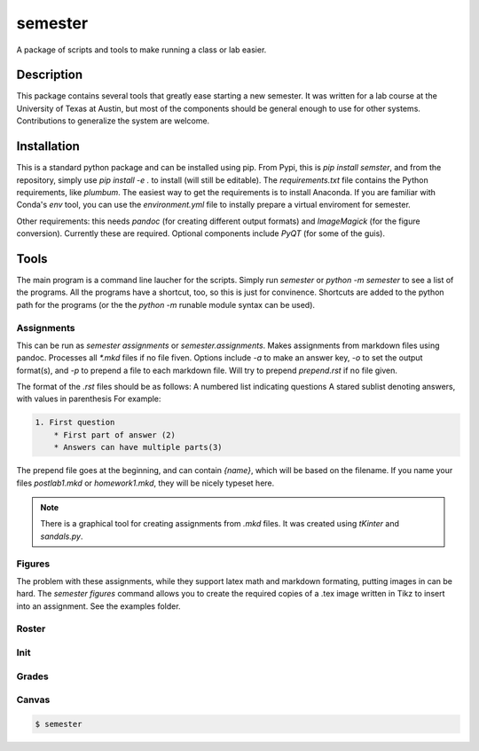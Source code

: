 ========
semester
========


A package of scripts and tools to make running a class or lab easier.


Description
===========

This package contains several tools that greatly ease starting a new semester. It
was written for a lab course at the University of Texas at Austin, but most of the
components should be general enough to use for other systems. Contributions
to generalize the system are welcome.

Installation
============

This is a standard python package and can be installed using pip. From
Pypi, this is `pip install semster`, and from the repository, simply
use `pip install -e .` to install (will still be editable). The `requirements.txt`
file contains the Python requirements, like `plumbum`. The easiest way to 
get the requirements is to install Anaconda. If you are familiar with Conda's
`env` tool, you can use the `environment.yml` file to instally prepare a virtual
enviroment for semester.

Other requirements: this needs `pandoc` (for creating different output formats) and
`ImageMagick` (for the figure conversion). Currently these are required. Optional
components include `PyQT` (for some of the guis).

Tools
=====

The main program is a command line laucher for the scripts. Simply run `semester` or
`python -m semester` to
see a list of the programs. All the programs have a shortcut, too, so this is just for
convinence. Shortcuts are added to the python path for the programs (or the the `python -m`
runable module syntax can be used).

Assignments
-----------

This can be run as `semester assignments` or `semester.assignments`. Makes assignments
from markdown files using pandoc. Processes all `*.mkd` files if no file fiven. Options include
`-a` to make an answer key, `-o` to set the output format(s), and `-p` to prepend a file to each
markdown file. Will try to prepend `prepend.rst` if no file given.

The format of the `.rst` files should be as follows:
A numbered list indicating questions
A stared sublist denoting answers, with values in parenthesis
For example:

.. code-block:: markdown

    1. First question
        * First part of answer (2)
        * Answers can have multiple parts(3)

The prepend file goes at the beginning, and can contain `{name}`, which will be based on the filename.
If you name your files `postlab1.mkd` or `homework1.mkd`, they will be nicely typeset here.

.. note::

   There is a graphical tool for creating assignments from `.mkd` files. It was created using `tKinter`
   and `sandals.py`.

Figures
-------

The problem with these assignments, while they support latex math and markdown formating, putting images in can be hard. The `semester figures` command allows you to create the required copies of a .tex image written in Tikz to insert into an assignment. See the examples folder.

Roster
------



Init
----



Grades
------


Canvas
------





.. code-block:: bash

    $ semester





